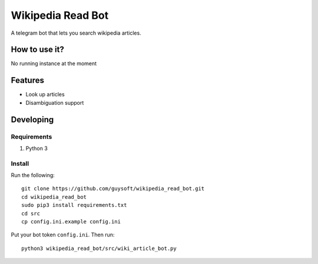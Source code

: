 Wikipedia Read Bot
==================

A telegram bot that lets you search wikipedia articles.


How to use it?
--------------

No running instance at the moment

Features
--------

* Look up articles
* Disambiguation support

Developing
----------

Requirements
~~~~~~~~~~~~

#. Python 3

Install
~~~~~~~

Run the following::

    git clone https://github.com/guysoft/wikipedia_read_bot.git
    cd wikipedia_read_bot
    sudo pip3 install requirements.txt
    cd src
    cp config.ini.example config.ini
    
    
Put your bot token ``config.ini``. Then run::

    python3 wikipedia_read_bot/src/wiki_article_bot.py
    

    
